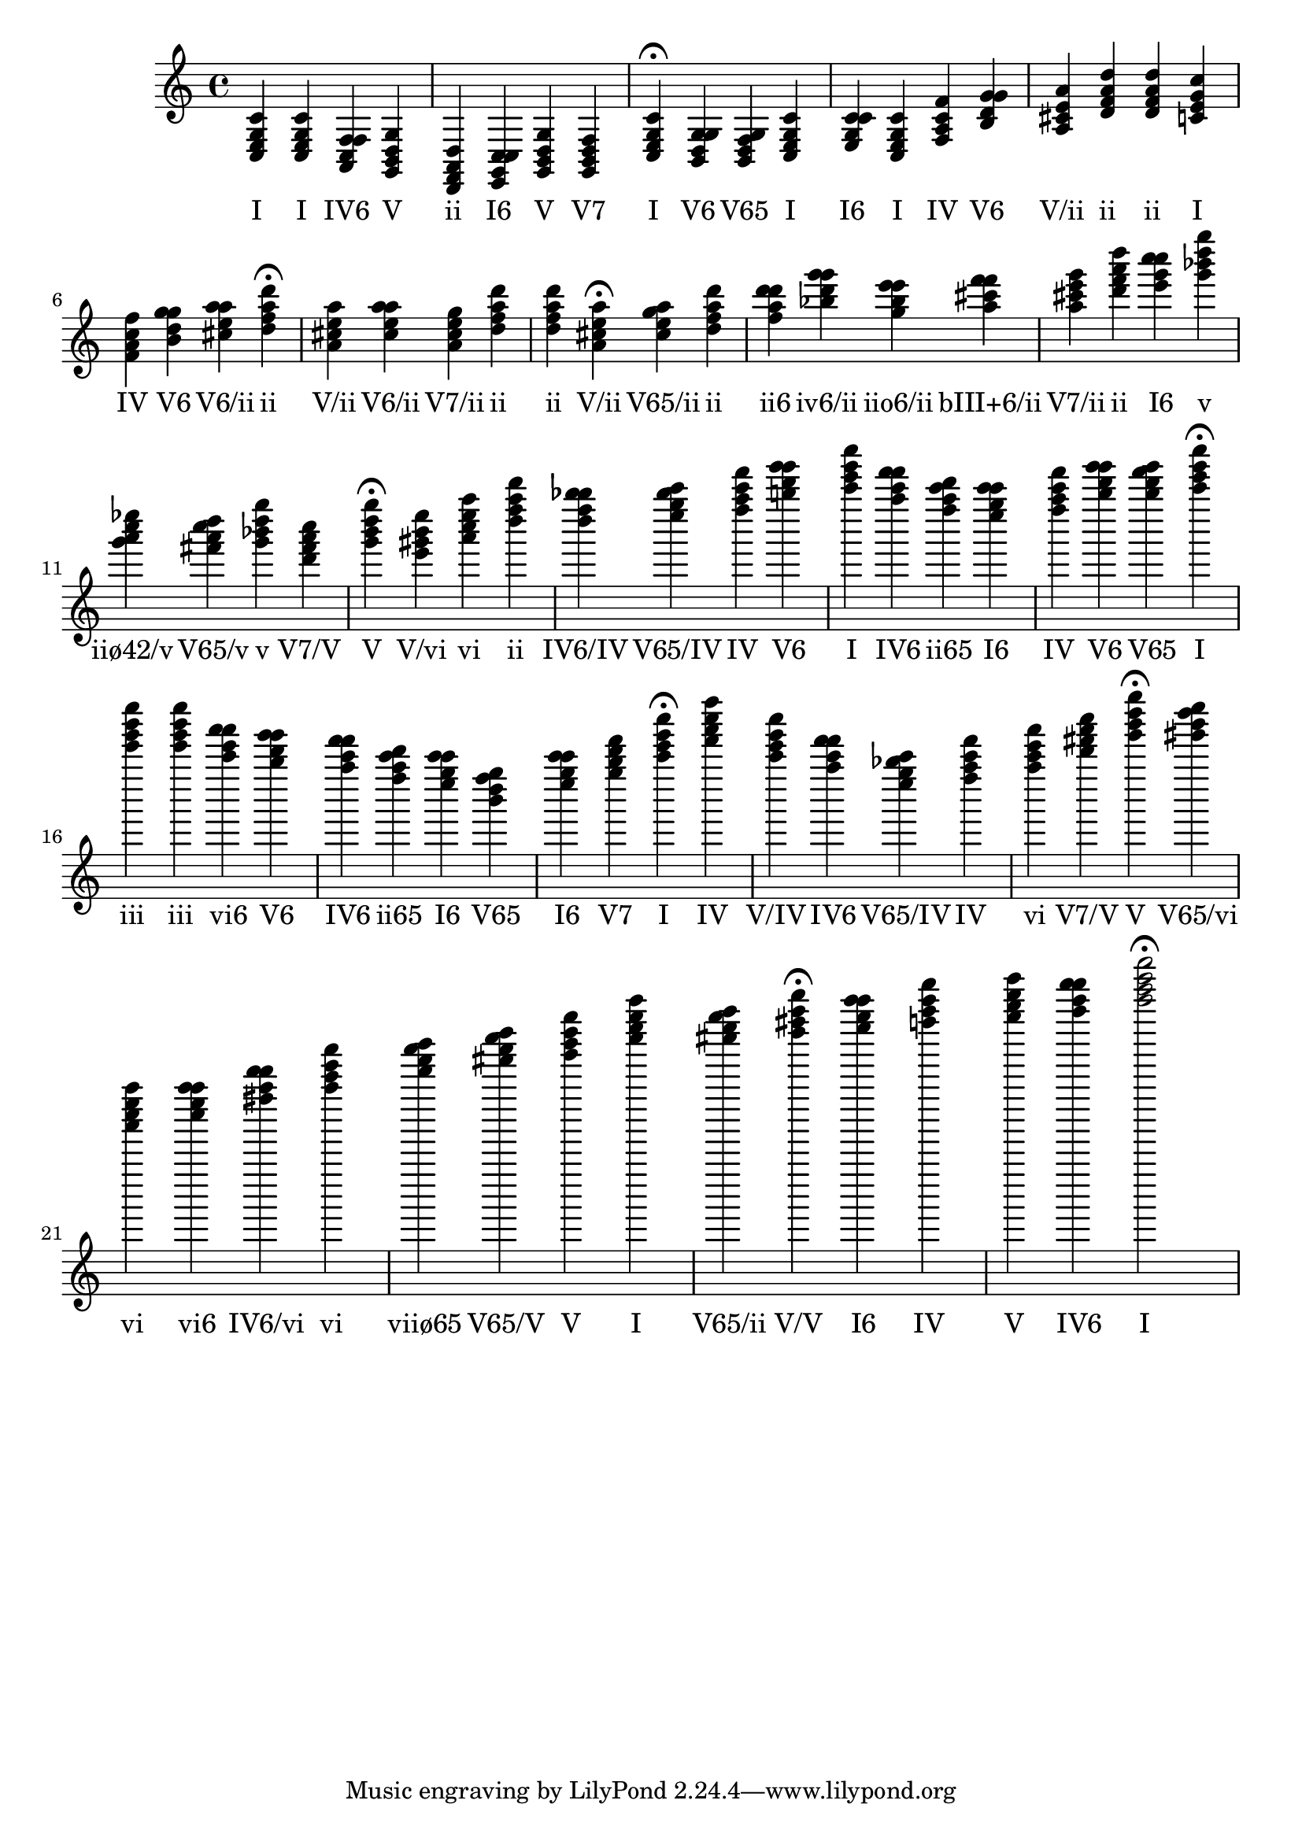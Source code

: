 
\version "2.24.3"
\score {
  \new Staff {
       <<
         \relative {
             	<c e g c>4 <c e g c> <a c f f> <g b d g> <d f a d> <e g c c> <g b d g> <g b d f> <c e g c>4\fermata 
 	<b d g g>4 <b d f g> <c e g c> <e g c c> <c e g c> <f a c f> <b d g g> <a cis e a> <d f a d> <d f a d> <c e g c> <f a c f> <b d g g> <cis e a a> <d f a d>4\fermata 
 	<a cis e a>4 <cis e a a> <a cis e g> <d f a d> <d f a d> <a cis e a>4\fermata 
 	<cis e g a>4 <d f a d> <f a d d> <bes d g g> <g bes e e> <a cis f f> <a cis e g> <d f a d> <e g c c> <g bes d g> <g a c ees> <fis a c d> <g bes d g> <d fis a c> <g b d g>4\fermata 
 	<e gis b e>4 <a c e a> <d f a d> <d f bes bes> <e g bes c> <f a c f> <b d g g> <c e g c> <a c f f> <f a c d> <e g c c> <f a c f> <b d g g> <b d f g> <c e g c>4\fermata 
 	<e g b e>4 <e g b e> <c e a a> <b d g g> <a c f f> <f a c d> <e g c c> <b d f g> <e g c c> <g b d f> <c e g c>4\fermata 
 	<f a c f>4 <c e g c> <a c f f> <e g bes c> <f a c f> <a c e a> <d fis a c> <g b d g>4\fermata 
 	<gis b d e>4 <a c e a> <c e a a> <fis a d d> <a c e a> <d f a b> <fis a c d> <g b d g> <c e g c> <cis e g a> <d fis a d>4\fermata 
 	<e g c c>4 <f a c f> <g b d g> <a c f f> <c e g c>2\fermata 

           }
         \addlyrics {
             "I" "I" "IV6" "V" "ii" "I6" "V" "V7" "I" "V6" "V65" "I" "I6" "I" "IV" "V6" "V/ii" "ii" "ii" "I" "IV" "V6" "V6/ii" "ii" "V/ii" "V6/ii" "V7/ii" "ii" "ii" "V/ii" "V65/ii" "ii" "ii6" "iv6/ii" "iio6/ii" "bIII+6/ii" "V7/ii" "ii" "I6" "v" "iiø42/v" "V65/v" "v" "V7/V" "V" "V/vi" "vi" "ii" "IV6/IV" "V65/IV" "IV" "V6" "I" "IV6" "ii65" "I6" "IV" "V6" "V65" "I" "iii" "iii" "vi6" "V6" "IV6" "ii65" "I6" "V65" "I6" "V7" "I" "IV" "V/IV" "IV6" "V65/IV" "IV" "vi" "V7/V" "V" "V65/vi" "vi" "vi6" "IV6/vi" "vi" "viiø65" "V65/V" "V" "I" "V65/ii" "V/V" "I6" "IV" "V" "IV6" "I"
           }
       >>
  }
  \layout {}
  \midi {
     \tempo 4 = 120
  }
}
  